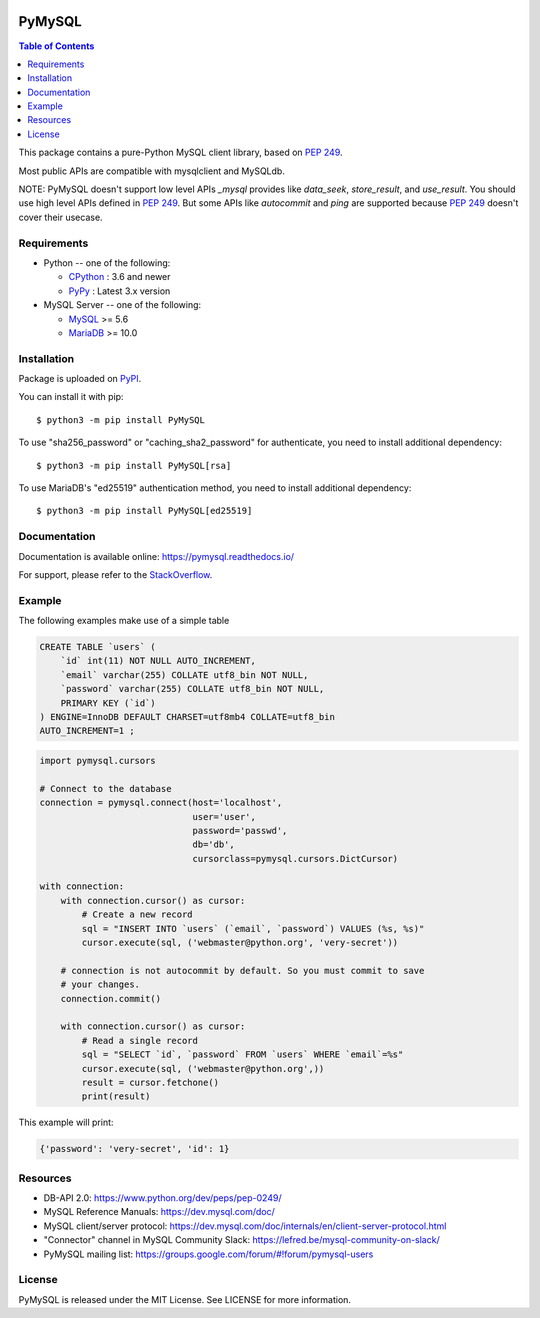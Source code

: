 .. image:: https://readthedocs.org/projects/pymysql/badge/?version=latest
    :target: https://pymysql.readthedocs.io/
    :alt: Documentation Status

.. image:: https://badge.fury.io/py/PyMySQL.svg
    :target: https://badge.fury.io/py/PyMySQL

.. image:: https://coveralls.io/repos/PyMySQL/PyMySQL/badge.svg?branch=master&service=github
    :target: https://coveralls.io/github/PyMySQL/PyMySQL?branch=master

.. image:: https://img.shields.io/badge/license-MIT-blue.svg
    :target: https://github.com/PyMySQL/PyMySQL/blob/master/LICENSE


PyMySQL
=======

.. contents:: Table of Contents
   :local:

This package contains a pure-Python MySQL client library, based on `PEP 249`_.

Most public APIs are compatible with mysqlclient and MySQLdb.

NOTE: PyMySQL doesn't support low level APIs `_mysql` provides like `data_seek`,
`store_result`, and `use_result`. You should use high level APIs defined in `PEP 249`_.
But some APIs like `autocommit` and `ping` are supported because `PEP 249`_ doesn't cover
their usecase.

.. _`PEP 249`: https://www.python.org/dev/peps/pep-0249/


Requirements
-------------

* Python -- one of the following:

  - CPython_ : 3.6 and newer
  - PyPy_ : Latest 3.x version

* MySQL Server -- one of the following:

  - MySQL_ >= 5.6
  - MariaDB_ >= 10.0

.. _CPython: https://www.python.org/
.. _PyPy: https://pypy.org/
.. _MySQL: https://www.mysql.com/
.. _MariaDB: https://mariadb.org/


Installation
------------

Package is uploaded on `PyPI <https://pypi.org/project/PyMySQL>`_.

You can install it with pip::

    $ python3 -m pip install PyMySQL

To use "sha256_password" or "caching_sha2_password" for authenticate,
you need to install additional dependency::

   $ python3 -m pip install PyMySQL[rsa]

To use MariaDB's "ed25519" authentication method, you need to install
additional dependency::

   $ python3 -m pip install PyMySQL[ed25519]


Documentation
-------------

Documentation is available online: https://pymysql.readthedocs.io/

For support, please refer to the `StackOverflow
<https://stackoverflow.com/questions/tagged/pymysql>`_.


Example
-------

The following examples make use of a simple table

.. code:: sql

   CREATE TABLE `users` (
       `id` int(11) NOT NULL AUTO_INCREMENT,
       `email` varchar(255) COLLATE utf8_bin NOT NULL,
       `password` varchar(255) COLLATE utf8_bin NOT NULL,
       PRIMARY KEY (`id`)
   ) ENGINE=InnoDB DEFAULT CHARSET=utf8mb4 COLLATE=utf8_bin
   AUTO_INCREMENT=1 ;


.. code:: python

    import pymysql.cursors

    # Connect to the database
    connection = pymysql.connect(host='localhost',
                                 user='user',
                                 password='passwd',
                                 db='db',
                                 cursorclass=pymysql.cursors.DictCursor)

    with connection:
        with connection.cursor() as cursor:
            # Create a new record
            sql = "INSERT INTO `users` (`email`, `password`) VALUES (%s, %s)"
            cursor.execute(sql, ('webmaster@python.org', 'very-secret'))

        # connection is not autocommit by default. So you must commit to save
        # your changes.
        connection.commit()

        with connection.cursor() as cursor:
            # Read a single record
            sql = "SELECT `id`, `password` FROM `users` WHERE `email`=%s"
            cursor.execute(sql, ('webmaster@python.org',))
            result = cursor.fetchone()
            print(result)


This example will print:

.. code:: python

    {'password': 'very-secret', 'id': 1}


Resources
---------

* DB-API 2.0: https://www.python.org/dev/peps/pep-0249/

* MySQL Reference Manuals: https://dev.mysql.com/doc/

* MySQL client/server protocol:
  https://dev.mysql.com/doc/internals/en/client-server-protocol.html

* "Connector" channel in MySQL Community Slack:
  https://lefred.be/mysql-community-on-slack/

* PyMySQL mailing list: https://groups.google.com/forum/#!forum/pymysql-users

License
-------

PyMySQL is released under the MIT License. See LICENSE for more information.
